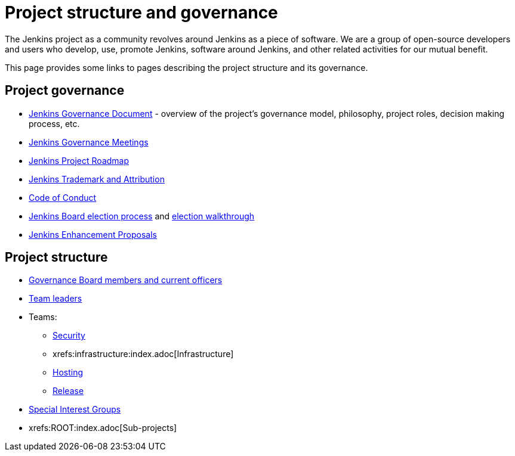 = Project structure and governance

The Jenkins project as a community revolves around Jenkins as a piece of software.
We are a group of open-source developers and users who develop, use, promote Jenkins, software around Jenkins, and other related activities for our mutual benefit.

This page provides some links to pages describing the project structure and its governance.

== Project governance

* xref:governance.adoc[Jenkins Governance Document] - overview of the project's governance model, philosophy, project roles, decision making process, etc.
* link:./governance-meeting[Jenkins Governance Meetings]
* link:./roadmap[Jenkins Project Roadmap]
* link:./trademark[Jenkins Trademark and Attribution]
* xref:conduct.adoc[Code of Conduct]
* xref:board-election-process.adoc[Jenkins Board election process] and link:./election-walkthrough[election walkthrough]
* link:https://github.com/jenkinsci/jep/[Jenkins Enhancement Proposals]

== Project structure

* link:./board[Governance Board members and current officers]
* link:./team-leads[Team leaders]
* Teams:
** link:/security/#team[Security]
** xrefs:infrastructure:index.adoc[Infrastructure]
** xref:teams:hosting.adoc[Hosting]
** link:https://github.com/jenkinsci/jenkins/blob/master/docs/MAINTAINERS.adoc#team[Release]
* xref:sigs:ROOT:index.adoc[Special Interest Groups]
* xrefs:ROOT:index.adoc[Sub-projects]

